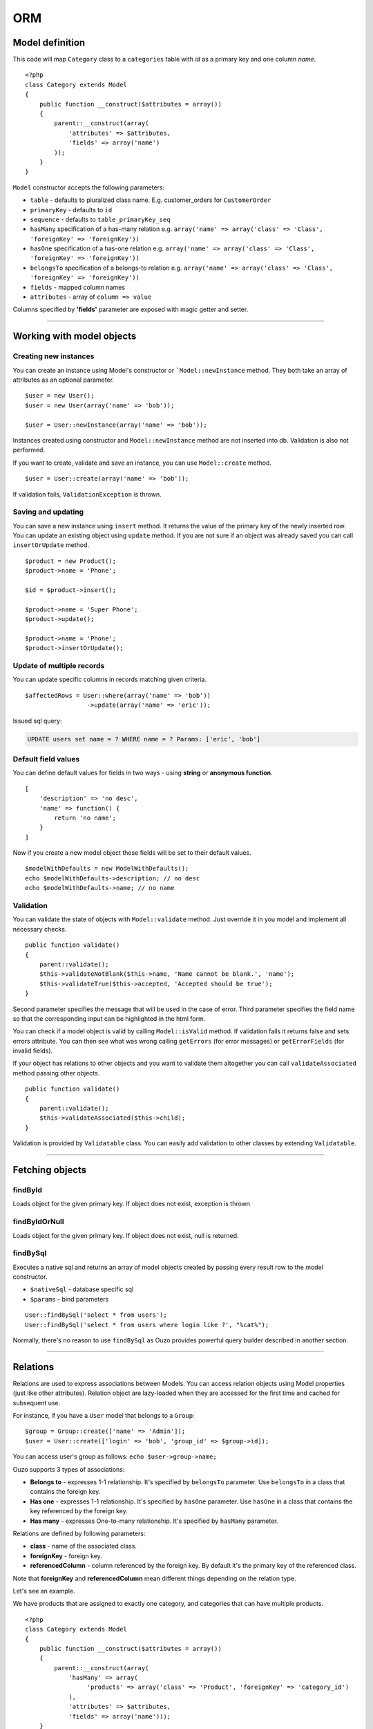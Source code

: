 ORM
===

Model definition
~~~~~~~~~~~~~~~~
This code will map ``Category`` class to a ``categories`` table with *id* as a primary key and one column *name*.

::

    <?php
    class Category extends Model
    {
        public function __construct($attributes = array())
        {
            parent::__construct(array(
                'attributes' => $attributes,
                'fields' => array('name')
            ));
        }
    }

``Model`` constructor accepts the following parameters:

* ``table`` - defaults to pluralized class name. E.g. customer_orders for ``CustomerOrder``
* ``primaryKey`` - defaults to ``id``
* ``sequence`` - defaults to ``table_primaryKey_seq``
* ``hasMany`` specification of a has-many relation e.g. ``array('name' => array('class' => 'Class', 'foreignKey' => 'foreignKey'))``
* ``hasOne`` specification of a has-one relation e.g. ``array('name' => array('class' => 'Class', 'foreignKey' => 'foreignKey'))``
* ``belongsTo`` specification of a belongs-to relation e.g. ``array('name' => array('class' => 'Class', 'foreignKey' => 'foreignKey'))``
* ``fields`` - mapped column names
* ``attributes`` -  array of ``column => value``

Columns specified by **'fields'** parameter are exposed with magic getter and setter.

----

Working with model objects
~~~~~~~~~~~~~~~~~~~~~~~~~~

Creating new instances
----------------------
You can create an instance using Model's constructor or ```Model::newInstance`` method. They both take an array of attributes as an optional parameter.

::

    $user = new User();
    $user = new User(array('name' => 'bob'));

    $user = User::newInstance(array('name' => 'bob'));

Instances created using constructor and ``Model::newInstance`` method are not inserted into db. Validation is also not performed.

If you want to create, validate and save an instance, you can use ``Model::create`` method.

::

    $user = User::create(array('name' => 'bob'));

If validation fails, ``ValidationException`` is thrown.

Saving and updating
-------------------
You can save a new instance using ``insert`` method. It returns the value of the primary key of the newly inserted row.
You can update an existing object using ``update`` method.
If you are not sure if an object was already saved you can call ``insertOrUpdate`` method.

::

    $product = new Product();
    $product->name = 'Phone';

    $id = $product->insert();

    $product->name = 'Super Phone';
    $product->update();

    $product->name = 'Phone';
    $product->insertOrUpdate();

Update of multiple records
--------------------------
You can update specific columns in records matching given criteria.

::

    $affectedRows = User::where(array('name' => 'bob'))
                     ->update(array('name' => 'eric'));

Issued sql query:

.. code-block:: sql

    UPDATE users set name = ? WHERE name = ? Params: ['eric', 'bob']

Default field values
--------------------
You can define default values for fields in two ways - using **string** or **anonymous function**.

::

    [
        'description' => 'no desc',
        'name' => function() {
            return 'no name';
        }
    ]

Now if you create a new model object these fields will be set to their default values.

::

    $modelWithDefaults = new ModelWithDefaults();
    echo $modelWithDefaults->description; // no desc
    echo $modelWithDefaults->name; // no name

Validation
----------
You can validate the state of objects with ``Model::validate`` method.
Just override it in you model and implement all necessary checks.

::

    public function validate()
    {
        parent::validate();
        $this->validateNotBlank($this->name, 'Name cannot be blank.', 'name');
        $this->validateTrue($this->accepted, 'Accepted should be true');
    }

Second parameter specifies the message that will be used in the case of error.
Third parameter specifies the field name so that the corresponding input can be highlighted in the html form.

You can check if a model object is valid by calling ``Model::isValid`` method.
If validation fails it returns false and sets errors attribute.
You can then see what was wrong calling ``getErrors`` (for error messages) or ``getErrorFields`` (for invalid fields).

If your object has relations to other objects and you want to validate them altogether you can call 
``validateAssociated`` method passing other objects.

::

    public function validate()
    {
        parent::validate();
        $this->validateAssociated($this->child);
    }

Validation is provided by ``Validatable`` class. You can easily add validation to other classes by extending ``Validatable``.

----

Fetching objects
~~~~~~~~~~~~~~~~

findById
--------
Loads object for the given primary key. If object does not exist, exception is thrown

findByIdOrNull
--------------
Loads object for the given primary key. If object does not exist, null is returned.

findBySql
---------
Executes a native sql and returns an array of model objects created by passing every result row to the model constructor.

* ``$nativeSql`` - database specific sql
* ``$params`` - bind parameters

::

    User::findBySql('select * from users');
    User::findBySql('select * from users where login like ?', "%cat%");

Normally, there's no reason to use ``findBySql`` as Ouzo provides powerful query builder described in another section.

----

Relations
~~~~~~~~~
Relations are used to express associations between Models.
You can access relation objects using Model properties (just like other attributes).
Relation object are lazy-loaded when they are accessed for the first time and cached for subsequent use.

For instance, if you have a ``User`` model that belongs to a ``Group``:

::

    $group = Group::create(['name' => 'Admin']);
    $user = User::create(['login' => 'bob', 'group_id' => $group->id]);

You can access user's group as follows: ``echo $user->group->name;``

Ouzo supports 3 types of associations:

* **Belongs to** - expresses 1-1 relationship. It's specified by ``belongsTo`` parameter. Use ``belongsTo`` in a class that contains the foreign key.
* **Has one** - expresses 1-1 relationship. It's specified by ``hasOne`` parameter. Use ``hasOne`` in a class that contains the key referenced by the foreign key.
* **Has many** - expresses One-to-many relationship. It's specified by ``hasMany`` parameter.

Relations are defined by following parameters:

* **class** - name of the associated class.
* **foreignKey** - foreign key.
* **referencedColumn** - column referenced by the foreign key. By default it's the primary key of the referenced class.

Note that **foreignKey** and **referencedColumn** mean different things depending on the relation type.

Let's see an example.

We have products that are assigned to exactly one category, and categories that can have multiple products.

::

    <?php
    class Category extends Model
    {
        public function __construct($attributes = array())
        {
            parent::__construct(array(
                'hasMany' => array(
                     'products' => array('class' => 'Product', 'foreignKey' => 'category_id')
                ),
                'attributes' => $attributes,
                'fields' => array('name')));
        }
    }

``foreignKey`` in ``Category`` specifies column in ``Product`` that references the ``categories`` table.
Parameter ``referencedColumn`` was omitted so the Category's primary key will be used by default.

::

    <?php
    class Product extends Model
    {
        public function __construct($attributes = array())
        {
            parent::__construct(array(
                'attributes' => $attributes,
                'belongsTo' => array(
                    'category' => array('class' => 'Category', 'foreignKey' => 'category_id'),
                ),
                'fields' => array('description', 'name', 'category_id')));
        }
    }

``foreignKey`` in ``Product`` specifies column in ``Product`` that references the ``categories`` table.
Parameter ``referencedColumn`` was omitted so again the Category's primary key will be used.

Inline Relation
---------------
If you want to join your class with another class without specifying the relation in the constructor, you can pass a relation object to the ``join`` method

::

    User::join(Relation::inline(array(
      'class' => 'Animal',
      'foreignKey' => 'name',
      'localKey' => 'strange_column_in_users'
    )))->fetchAll();

Cyclic relations
----------------
Normally, it suffices to specify **class** and **foreignKey** parameters of a relation.
However, if your models have cycles in relations (e.g. User can have a relation to itself) you have to specify **referencedColumn** as well (Ouzo is not able to get primary key name of the associated model if there are cycles).

Conditions in relations
-----------------------
If you want to customize your relation you can use **conditions** mechanism. For example, to add a condition use string or array:

::

    'hasOne' => array(
        'product_named_billy' => array(
            'class' => 'Test\Product',
            'foreignKey' => 'id_category',
            'conditions' => "products.name = 'billy'"
        )
    )

however you can use closure to:

::

    'products_ending_with_b_or_y' => array(
        'class' => 'Test\Product',
        'foreignKey' => 'id_category',
        'conditions' => function () {
            return new WhereClause("products.name LIKE ? OR products.name LIKE ?", array('%b', '%y'));
        }
    )

----

Query builder
~~~~~~~~~~~~~
It's a fluent interface that allows you to programmatically build queries.

Fully-fledged example:

::

    $orders = Order::alias('o')
            ->join('product->category', ['p', 'ct'])
            ->innerJoin('customer', 'c')
            ->where([
                'o.tax'  => array(7, 22)
                'p.name' => 'Reno',
                'ct.name' => 'cars'])
            ->with('customer->preferences')
            ->offset(10)
            ->limit(12)
            ->order(['ct.name asc', 'p.name desc'])
            ->fetchAll();

Where
-----

Single parameter
^^^^^^^^^^^^^^^^
Simplest way to filter records is to use where clause on Model class e.g.

::

    User::where(array('login' => 'ouzo'))->fetch();

In the above example we are searching for a user, who has login set to ouzo. You can check the log files (or use Stats class in debug mode) to verify that the database query is correct:

.. code:: sql

    SELECT users.* FROM users WHERE login = ? Params: ["ouzo"]

Alternative syntax:

::

    User::where('login = ?', 'ouzo')->fetch();

Multiple parameters
^^^^^^^^^^^^^^^^^^^
You can specify more than one parameter e.g.

::

    User::where(array('login' => 'ouzo', 'password' => 'abc'))->fetch();

Which leads to:

.. code:: sql

    SELECT users.* FROM users WHERE (login = ? AND password = ?) Params: ["ouzo", "abc"]

Alternative syntax:

::

    User::where('login = ? AND password = ?', array('ouzo', 'abc'))->fetch();

Restrictions
------------
You can specify restriction mechanism to build where conditions. Usage:

::

    Product::where(array('name' => Restrictions::like('te%')))->fetch()

Supported restrictions:

* **between**

``['count' => Restrictions::between(1, 3)]`` produces
``SELECT * FROM table WHERE (count >= ? AND count <= ?) Params: [1, 3]``

* **equalTo**

``['name' => Restrictions::equalTo('some name')]`` produces
``SELECT * FROM table WHERE name = ? Params: ["some name"]``

* **notEqualTo**

``['name' => Restrictions::notEqualTo('some name')]`` produces
``SELECT * FROM table WHERE name <> ? Params: ["some name"]``

* **greaterOrEqualTo**

``['count' => Restrictions::greaterOrEqualTo(3)]`` produces
``SELECT * FROM table WHERE count >= ? Params: [3]``

* **greaterThan**

``['count' => Restrictions::greaterThan(3)]`` produces
``SELECT * FROM table WHERE count > ? Params: [3]``

* **lessOrEqualTo**

``['count' => Restrictions::lessOrEqualTo(3)]`` produces
``SELECT * FROM table WHERE count <= ? Params: [3]``

* **lessThan**

``['count' => Restrictions::lessThan(3)]`` produces
``SELECT * FROM table WHERE count < ? Params: [3]``

* **like**

``['name' => Restrictions::like("some%")]`` produces
``SELECT * FROM table WHERE name LIKE ? Params: ["some%"]``

Parameters chaining
-------------------
Where clauses can be chained e.g.

::

    User::where(array('login' => 'ouzo'))
        ->where(array('password' => 'abc'))
        ->fetch();

SQL query will be exactly the same as in the previous example.

Multiple values
---------------
If you want to search for any of values equal to given parameter:

::

    User::where(array('login' => array('ouzo', 'admin')))->fetch();

It results in:

::

    SELECT users.* FROM users WHERE login IN (?, ?) Params: ["ouzo", "admin"]

It is not possible to use alternative syntax for this type of query.


.. note::

    Please, remember that if you want to retrieve more than one record you need to use fetchAll instead of fetch:

    ::

        User::where(array('login' => array('ouzo', 'admin')))->fetchAll();

Retrieve all records
--------------------
All records of given type can be fetched by using empty where clause:

::

    User::where()->fetchAll();

Or shortened equivalent:

::

    User:all();

----

Join
~~~~

Types:

* ``Model::join`` or ``Model::leftJoin`` - left join,
* ``Model::innerJoin`` - inner join,
* ``Model::rightJoin`` - right join.

Relation definition
-------------------
As a first step relations have to be defined inside a Model class. Let's say there is User, which has one Product. User definition needs ``hasOne`` relation:

::

    <?php
    class User extends Model
    {
        public function __construct($attributes = array())
        {
            parent::__construct(array(
                'attributes' => $attributes,
                'hasOne' => array('product' => array(
                                          'class' => 'Product',
                                          'foreignKey' => 'user_id')),
                'fields' => array('login', 'password')));
        }
    }

The relation name is ``product``, it uses ``Product`` class and is mapped by user_id column in the database.

Single join
-----------
Now ``join`` can be used to retrieve User together with Product:

::

    User::join('product')->fetch();

Query:

.. code:: sql

    SELECT users.*, products.* FROM users
    LEFT JOIN products ON products.user_id = users.id

Product can be referred from User object:

::

    $user = User::join('product')->fetch();
    echo $user->product->name;

Join can be combined with other parts of query builder (where, limit, offset, order etc.) e.g.

::

    User::join('product')->where(array('products.name' => 'app'))->fetch();

Query:

.. code:: sql

    SELECT users.*, products.* FROM users
    LEFT JOIN products ON products.user_id = users.id
    WHERE products.name = ? Params: ["app"]

Multiple joins / join chaining
------------------------------
You can chain join clauses:

::

    User::join('product')
       ->join('group')->fetchAll();

Nested joins
------------
You can join models through other models with nested joins.

Let's assume that you have Order that has Product and Product has Category:

::

    $order = Order::join('product->category')->fetch();

.. code:: sql

    SELECT orders.*, products.*, categories.*
    FROM orders
    LEFT JOIN products ON products.id = orders.product_id
    LEFT JOIN categories ON categories.id = products.category_id

Returned order will contain fetched product and that product will contain category.
The following code will echo category's name without querying db:

::

    echo $order->product->category->name;

----

Aliasing
~~~~~~~~
Normally if you want to reference a table in the query builder you have to use the table name.
When you join multiple Models it may be cumbersome. That is when aliases come in handy.

::

    $product = Product::alias('p')
            ->join('category', 'c')
            ->where(['p.name' => 'a', 'c.name' => 'phones'])
            ->fetch();

.. code:: sq;

    SELECT p.*, c.*
    FROM products AS p
    LEFT JOIN categories AS c ON c.id = p.category_id
    WHERE p.name = 'a' and c.name = 'phones'

If you want to alias tables in nested join you can pass array of aliases as a second parameter of ``join`` method.

::

    $orders = Order::alias('o')
            ->join('product->category', array('p', 'c'))
            ->where([
                'o.tax'  => 7
                'p.name' => 'Reno',
                'c.name' => 'cars'])
            ->fetchAll();

----

With
~~~~
``ModelQueryBuilder::with`` method instructs ouzo to fetch results with their relations.

The following code will return products with their categories.

::

    $products = Product::where()->with('category')->fetchAll();

Ouzo will query db for products, then load all corresponding categories with one query.

.. code:: sql

    SELECT products.* FROM products
    SELECT categories.* FROM categories WHERE id IN (?, ?, ..,) Params: [product1.category_id, product2.category_id, ..., productN.category_id]

You can chain ``with`` methods.
You can also use ``with`` to fetch nested relations.

::

    $orders = Order::where()
       ->with('product->category')
       ->fetchAll();

Ouzo will first load all matching orders, then their products, and then products' categories:

.. code:: sql

    SELECT orders.* FROM orders
    SELECT products.* FROM products WHERE id IN (?, ?, ...)
    SELECT categories.* FROM categories WHERE id IN (?, ?, ...)

For ``hasOne`` and ``belongsTo`` relations you can use ``join`` instead.
However, joins with ``hasMany`` relations will not fetch associated objects so ``with`` is the only way of fetching them eagerly.

----

Count
~~~~~

Count all records
-----------------
Counting all records of given type:

::

    User::count()

As a result integer with size is returned. Query:

::

    SELECT count(*) FROM users

Count with where
----------------
Count method accepts same arguments as where e.g.

::

    User::count(array('login' => 'ouzo'));

Query:

.. code:: sql

    SELECT count(*) FROM users WHERE login = ? Params: ["ouzo"]

----

Limit and offset
~~~~~~~~~~~~~~~~

Limit
-----
In order to limit number of records to retrieve use ``limit`` method with integer argument:

::

    User::where()->limit(10)->fetch();

It returns first 10 records:

.. code:: sql

    SELECT users.* FROM users LIMIT ? Params: [10]

----

Offset
------
Usually used with ``limit`` method, it sets offset (integer) from which records will be retrieved:

::

    User::where()->offset(5)->fetch();

Query:

.. code:: sql

    SELECT users.* FROM users OFFSET ? Params: [5]

Combined with ``limit``:

::

    User::where()->limit(10)->offset(5)->fetch();

Query:

.. code:: sql

    SELECT users.* FROM users LIMIT ? OFFSET ? Params: [10, 5]

----

Order
~~~~~

Order by one column
-------------------
To sort the result:

::

    User::where()->order('login')->fetch();

Query:

.. code:: sql

    SELECT users.* FROM users ORDER BY login

Order by multiple columns
-------------------------
If array is given as an argument the method sorts by multiple columns:

::

    User::where()->order(array('login', 'id'))->fetch();

Query:

::

    SELECT users.* FROM users ORDER BY login, id

Sort direction
--------------
Ascending or descending:

::

    User::where()->order(array('login asc', 'id desc'))->fetch();

Query:

::

    SELECT users.* FROM users ORDER BY login asc, id desc

----

Transactions
~~~~~~~~~~~~
You can control transactions manually:

::

    Db::getInstance()->beginTransaction();
    try {
        Db::getInstance()->commitTransaction();
        //do something
    } catch (Exception $e) {
        Db::getInstance()->rollbackTransaction();
    }

You can run a callable object in a transaction:

::

    $result = Db::getInstance()->runInTransaction(function() {
       //do something
       return $result;
    });

You can also proxy an object so that all methods become transactional:

::

    $user = new User(['name' => 'bob']);
    $transactionalUser = Db::transactional($user);

    $transactionalUser->save(); //runs in a transaction

